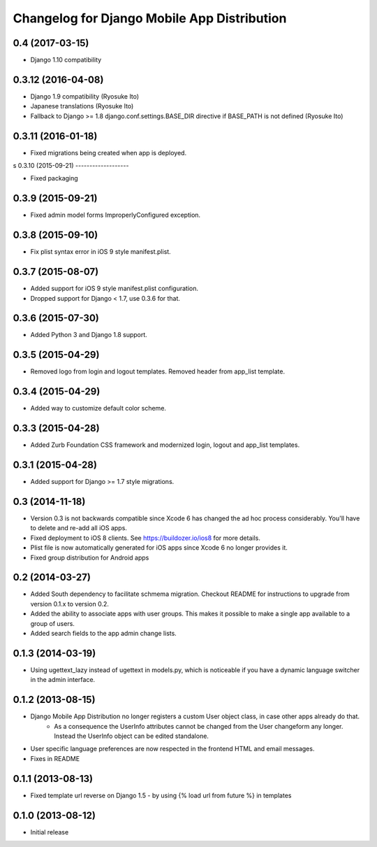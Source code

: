 Changelog for Django Mobile App Distribution
============================================

0.4 (2017-03-15)
----------------

- Django 1.10 compatibility


0.3.12 (2016-04-08)
-------------------

- Django 1.9 compatibility (Ryosuke Ito)
- Japanese translations (Ryosuke Ito)
- Fallback to Django >= 1.8 django.conf.settings.BASE_DIR directive if BASE_PATH is not defined (Ryosuke Ito)


0.3.11 (2016-01-18)
-------------------

- Fixed migrations being created when app is deployed.

s
0.3.10 (2015-09-21)
-------------------

- Fixed packaging


0.3.9 (2015-09-21)
------------------

- Fixed admin model forms ImproperlyConfigured exception.


0.3.8 (2015-09-10)
------------------

- Fix plist syntax error in iOS 9 style manifest.plist.


0.3.7 (2015-08-07)
------------------

- Added support for iOS 9 style manifest.plist configuration.
- Dropped support for Django < 1.7, use 0.3.6 for that.


0.3.6 (2015-07-30)
------------------

- Added Python 3 and Django 1.8 support.


0.3.5 (2015-04-29)
------------------

- Removed logo from login and logout templates.  Removed header from app_list template.


0.3.4 (2015-04-29)
------------------

- Added way to customize default color scheme.


0.3.3 (2015-04-28)
----------------

- Added Zurb Foundation CSS framework and modernized login, logout and app_list templates.


0.3.1 (2015-04-28)
----------------

- Added support for Django >= 1.7 style migrations.


0.3 (2014-11-18)
----------------

- Version 0.3 is not backwards compatible since Xcode 6 has changed the ad hoc process considerably.  You'll have to delete and re-add all iOS apps.
- Fixed deployment to iOS 8 clients. See https://buildozer.io/ios8 for more details.
- Plist file is now automatically generated for iOS apps since Xcode 6 no longer provides it.
- Fixed group distribution for Android apps



0.2 (2014-03-27)
------------------

- Added South dependency to facilitate schmema migration. Checkout README for instructions to upgrade from version 0.1.x to version 0.2.
- Added the ability to associate apps with user groups.  This makes it possible to make a single app available to a group of users.
- Added search fields to the app admin change lists.


0.1.3 (2014-03-19)
------------------

- Using ugettext_lazy instead of ugettext in models.py, which is noticeable if you have a dynamic language switcher in the admin interface.


0.1.2 (2013-08-15)
------------------

- Django Mobile App Distribution no longer registers a custom User object class, in case other apps already do that.  
	* As a consequence the UserInfo attributes cannot be changed from the User changeform any longer. Instead the UserInfo object can be edited standalone.
- User specific language preferences are now respected in the frontend HTML and email messages.
- Fixes in README


0.1.1 (2013-08-13)
------------------

- Fixed template url reverse on Django 1.5 - by using {% load url from future %} in templates

0.1.0 (2013-08-12)
------------------

- Initial release